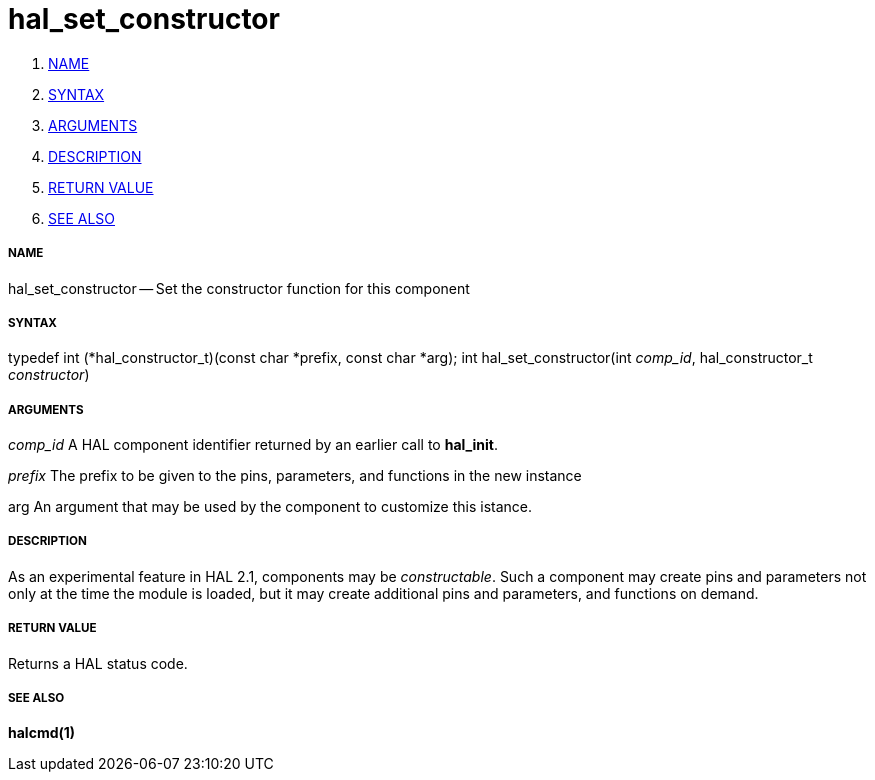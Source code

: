 hal_set_constructor
===================

. <<name,NAME>>
. <<syntax,SYNTAX>>
. <<arguments,ARGUMENTS>>
. <<description,DESCRIPTION>>
. <<return-value,RETURN VALUE>>
. <<see-also,SEE ALSO>>


===== [[name]]NAME

hal_set_constructor -- Set the constructor function for this component



===== [[syntax]]SYNTAX
typedef int (*hal_constructor_t)(const char *prefix, const char *arg);
int hal_set_constructor(int __comp_id__, hal_constructor_t __constructor__)



===== [[arguments]]ARGUMENTS
__comp_id__
A HAL component identifier returned by an earlier call to **hal_init**.

__prefix__
The prefix to be given to the pins, parameters, and functions in the new
instance

arg
An argument that may be used by the component to customize this istance.



===== [[description]]DESCRIPTION
As an experimental feature in HAL 2.1, components may be __constructable__.
Such a component may create pins and parameters not only at the time the module
is loaded, but it may create additional pins and parameters, and functions on
demand.



===== [[return-value]]RETURN VALUE
Returns a HAL status code.



===== [[see-also]]SEE ALSO
**halcmd(1)**
